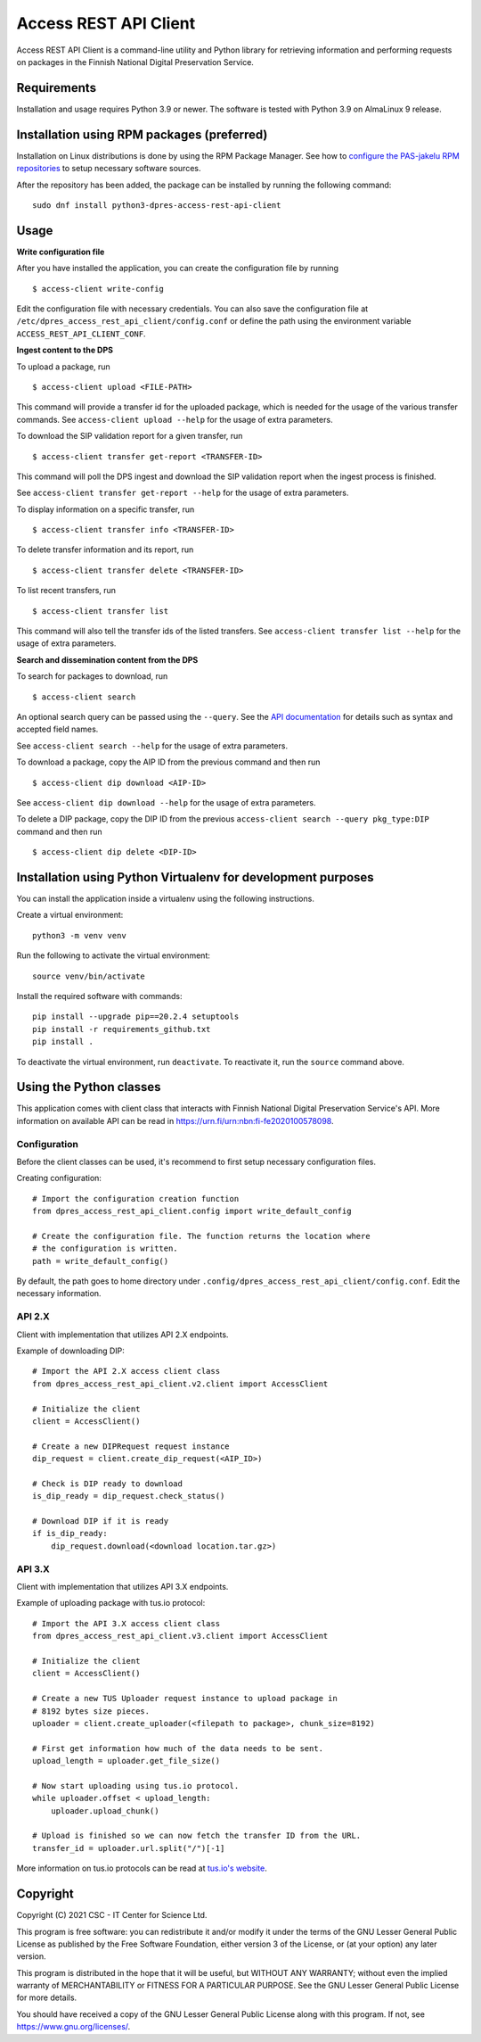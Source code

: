 Access REST API Client
======================

Access REST API Client is a command-line utility and Python library for
retrieving information and performing requests on packages in the Finnish
National Digital Preservation Service.

Requirements
------------

Installation and usage requires Python 3.9 or newer.
The software is tested with Python 3.9 on AlmaLinux 9 release.

Installation using RPM packages (preferred)
-------------------------------------------

Installation on Linux distributions is done by using the RPM Package Manager.
See how to `configure the PAS-jakelu RPM repositories`_ to setup necessary software sources.

.. _configure the PAS-jakelu RPM repositories: https://www.digitalpreservation.fi/user_guide/installation_of_tools

After the repository has been added, the package can be installed by running the following command::

    sudo dnf install python3-dpres-access-rest-api-client

Usage
-----

**Write configuration file**

After you have installed the application, you can create the configuration
file by running

::

    $ access-client write-config

Edit the configuration file with necessary credentials.
You can also save the configuration file at ``/etc/dpres_access_rest_api_client/config.conf``
or define the path using the environment variable ``ACCESS_REST_API_CLIENT_CONF``.

**Ingest content to the DPS**

To upload a package, run

::

    $ access-client upload <FILE-PATH>

This command will provide a transfer id for the uploaded package, which is
needed for the usage of the various transfer commands.
See ``access-client upload --help`` for the usage of extra parameters.

To download the SIP validation report for a given transfer, run

::

    $ access-client transfer get-report <TRANSFER-ID>

This command will poll the DPS ingest and download the SIP validation report
when the ingest process is finished.

See ``access-client transfer get-report --help`` for the usage of extra
parameters.

To display information on a specific transfer, run

::

    $ access-client transfer info <TRANSFER-ID>

To delete transfer information and its report, run

::

    $ access-client transfer delete <TRANSFER-ID>

To list recent transfers, run

::

    $ access-client transfer list

This command will also tell the transfer ids of the listed transfers.
See ``access-client transfer list --help`` for the usage of extra parameters.

**Search and dissemination content from the DPS**

To search for packages to download, run

::

    $ access-client search

An optional search query can be passed using the ``--query``. See the
`API documentation <https://urn.fi/urn:nbn:fi-fe2020100578098>`_
for details such as syntax and accepted field names.

See ``access-client search --help`` for the usage of extra parameters.

To download a package, copy the AIP ID from the previous command and then
run

::

    $ access-client dip download <AIP-ID>

See ``access-client dip download --help`` for the usage of extra parameters.

To delete a DIP package, copy the DIP ID from the previous
``access-client search --query pkg_type:DIP`` command and then run

::

    $ access-client dip delete <DIP-ID>


Installation using Python Virtualenv for development purposes
-------------------------------------------------------------

You can install the application inside a virtualenv using the following
instructions.

Create a virtual environment::

    python3 -m venv venv

Run the following to activate the virtual environment::

    source venv/bin/activate

Install the required software with commands::

    pip install --upgrade pip==20.2.4 setuptools
    pip install -r requirements_github.txt
    pip install .

To deactivate the virtual environment, run ``deactivate``.
To reactivate it, run the ``source`` command above.

Using the Python classes
------------------------
This application comes with client class that interacts with Finnish
National Digital Preservation Service's API. More information on available
API can be read in `https://urn.fi/urn:nbn:fi-fe2020100578098 <https://urn.fi/urn:nbn:fi-fe2020100578098>`_.

Configuration
^^^^^^^^^^^^^

Before the client classes can be used, it's recommend to first setup necessary
configuration files.

Creating configuration::

    # Import the configuration creation function
    from dpres_access_rest_api_client.config import write_default_config

    # Create the configuration file. The function returns the location where
    # the configuration is written.
    path = write_default_config()

By default, the path goes to home directory under
``.config/dpres_access_rest_api_client/config.conf``.
Edit the necessary information.

API 2.X
^^^^^^^

Client with implementation that utilizes API 2.X endpoints.

Example of downloading DIP::

    # Import the API 2.X access client class
    from dpres_access_rest_api_client.v2.client import AccessClient

    # Initialize the client
    client = AccessClient()

    # Create a new DIPRequest request instance
    dip_request = client.create_dip_request(<AIP_ID>)

    # Check is DIP ready to download
    is_dip_ready = dip_request.check_status()

    # Download DIP if it is ready
    if is_dip_ready:
        dip_request.download(<download location.tar.gz>)

API 3.X
^^^^^^^

Client with implementation that utilizes API 3.X endpoints.

Example of uploading package with tus.io protocol::

    # Import the API 3.X access client class
    from dpres_access_rest_api_client.v3.client import AccessClient

    # Initialize the client
    client = AccessClient()

    # Create a new TUS Uploader request instance to upload package in
    # 8192 bytes size pieces.
    uploader = client.create_uploader(<filepath to package>, chunk_size=8192)

    # First get information how much of the data needs to be sent.
    upload_length = uploader.get_file_size()

    # Now start uploading using tus.io protocol.
    while uploader.offset < upload_length:
        uploader.upload_chunk()

    # Upload is finished so we can now fetch the transfer ID from the URL.
    transfer_id = uploader.url.split("/")[-1]

More information on tus.io protocols can be read at
`tus.io's website <https://tus.io/protocols/resumable-upload>`_.

Copyright
---------
Copyright (C) 2021 CSC - IT Center for Science Ltd.

This program is free software: you can redistribute it and/or modify it under the terms
of the GNU Lesser General Public License as published by the Free Software Foundation, either
version 3 of the License, or (at your option) any later version.

This program is distributed in the hope that it will be useful, but WITHOUT ANY WARRANTY;
without even the implied warranty of MERCHANTABILITY or FITNESS FOR A PARTICULAR PURPOSE.
See the GNU Lesser General Public License for more details.

You should have received a copy of the GNU Lesser General Public License along with
this program.  If not, see https://www.gnu.org/licenses/.

